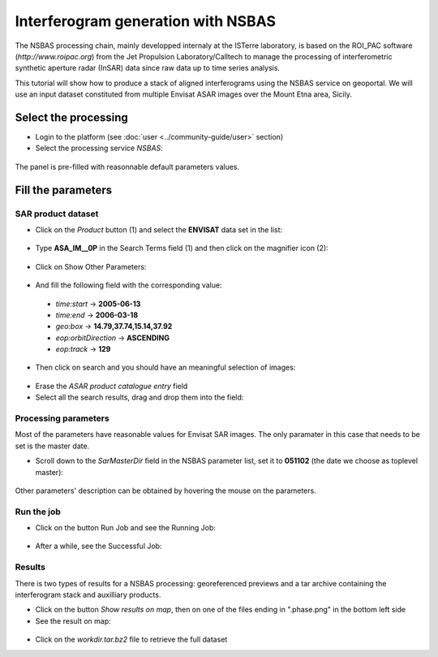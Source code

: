 Interferogram generation with NSBAS
~~~~~~~~~~~~~~~~~~~~~~~~~~~~~~~~~~~

The NSBAS processing chain, mainly developped internaly at the ISTerre 
laboratory, is based on the ROI_PAC software (`http://www.roipac.org`)
from the Jet Propulsion Laboratory/Calltech to manage the processing of 
interferometric synthetic aperture radar (InSAR) data since raw data up to
time series analysis.

This tutorial will show how to produce a stack of aligned interferograms
using the NSBAS service on geoportal. We will use an input dataset 
constituted from multiple Envisat ASAR images over the Mount Etna area,
Sicily.


Select the processing
=====================

* Login to the platform (see :doc:`user <../community-guide/user>` section)

* Select the processing service *NSBAS*:

.. figure:: assets/tuto_nsbas_1.png
	:figclass: align-center
        :width: 750px
        :align: center

The panel is pre-filled with reasonnable default parameters values.


Fill the parameters
===================

SAR product dataset
-------------------

* Click on the *Product* button (1) and select the **ENVISAT** data set in the
  list:

.. figure:: assets/tuto_nsbas_2.png
    :figclass: align-center
        :width: 750px
        :align: center

* Type **ASA_IM__0P** in the Search Terms field (1) and then click on the
  magnifier icon (2):

.. figure:: assets/tuto_nsbas_3.png
    :figclass: align-center
        :width: 750px
        :align: center

* Click on Show Other Parameters:

.. figure:: assets/tuto_nsbas_4.png
    :figclass: align-center
        :width: 750px
        :align: center

* And fill the following field with the corresponding value:

 - *time:start* -> **2005-06-13**
 - *time:end* -> **2006-03-18**
 - *geo:box* -> **14.79,37.74,15.14,37.92**
 - *eop:orbitDirection* -> **ASCENDING**
 - *eop:track* -> **129**

* Then click on search and you should have an meaningful selection of images:

.. figure:: assets/tuto_nsbas_5.png
    :figclass: align-center
        :width: 750px
        :align: center

* Erase the *ASAR product catalogue entry* field

* Select all the search results, drag and drop them into the field:

.. figure:: assets/tuto_nsbas_6.png
    :figclass: align-center
        :width: 750px
        :align: center

Processing parameters
---------------------

Most of the parameters have reasonable values for Envisat SAR images. The
only paramater in this case that needs to be set is the master date.

* Scroll down to the *SarMasterDir* field in the NSBAS parameter list,
  set it to **051102** (the date we choose as toplevel master):

.. figure:: assets/tuto_nsbas_7.png
    :figclass: align-center
        :width: 750px
        :align: center

Other parameters' description can be obtained by hovering the mouse on
the parameters.

Run the job
-----------

* Click on the button Run Job and see the Running Job:

.. figure:: assets/tuto_nsbas_8.png
	:figclass: align-center
        :width: 750px
        :align: center

* After a while, see the Successful Job:

.. figure:: assets/tuto_nsbas_9.png
	:figclass: align-center
        :width: 750px
        :align: center

Results
-------

There is two types of results for a NSBAS processing: georeferenced previews
and a tar archive containing the interferogram stack and auxilliary products.

* Click on the button *Show results on map*, then on one of the files ending
  in ".phase.png" in the bottom left side

* See the result on map:

.. figure:: assets/tuto_nsbas_10.png
	:figclass: align-center
        :width: 750px
        :align: center

* Click on the *workdir.tar.bz2* file to retrieve the full dataset

